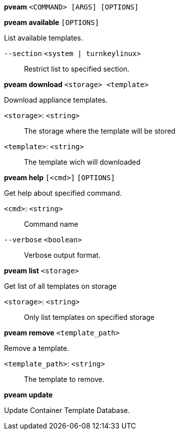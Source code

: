 *pveam* `<COMMAND> [ARGS] [OPTIONS]`

*pveam available* `[OPTIONS]`

List available templates.

`--section` `<system | turnkeylinux>` ::

Restrict list to specified section.




*pveam download* `<storage> <template>`

Download appliance templates.

`<storage>`: `<string>` ::

The storage where the template will be stored

`<template>`: `<string>` ::

The template wich will downloaded




*pveam help* `[<cmd>]` `[OPTIONS]`

Get help about specified command.

`<cmd>`: `<string>` ::

Command name

`--verbose` `<boolean>` ::

Verbose output format.




*pveam list* `<storage>`

Get list of all templates on storage

`<storage>`: `<string>` ::

Only list templates on specified storage



*pveam remove* `<template_path>`

Remove a template.

`<template_path>`: `<string>` ::

The template to remove.



*pveam update*

Update Container Template Database.




